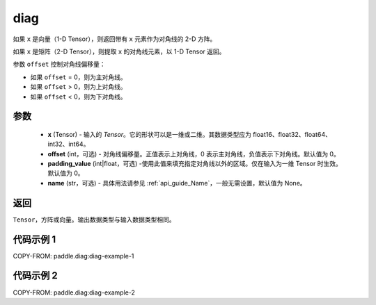 .. _cn_api_paddle_diag:

diag
-------------------------------

.. py:function:: paddle.diag(x, offset=0, padding_value=0, name=None)


如果 ``x`` 是向量（1-D Tensor），则返回带有 ``x`` 元素作为对角线的 2-D 方阵。

如果 ``x`` 是矩阵（2-D Tensor），则提取 ``x`` 的对角线元素，以 1-D Tensor 返回。

参数 ``offset`` 控制对角线偏移量：

- 如果 ``offset`` = 0，则为主对角线。
- 如果 ``offset`` > 0，则为上对角线。
- 如果 ``offset`` < 0，则为下对角线。

参数
:::::::::
    - **x** (Tensor) - 输入的 `Tensor`。它的形状可以是一维或二维。其数据类型应为 float16、float32、float64、int32、int64。
    - **offset** (int，可选) - 对角线偏移量。正值表示上对角线，0 表示主对角线，负值表示下对角线。默认值为 0。
    - **padding_value** (int|float，可选) -使用此值来填充指定对角线以外的区域。仅在输入为一维 Tensor 时生效。默认值为 0。
    - **name** (str，可选) - 具体用法请参见 :ref:`api_guide_Name`，一般无需设置，默认值为 None。

返回
:::::::::
``Tensor``，方阵或向量。输出数据类型与输入数据类型相同。


代码示例 1
:::::::::

COPY-FROM: paddle.diag:diag-example-1

代码示例 2
:::::::::

COPY-FROM: paddle.diag:diag-example-2
